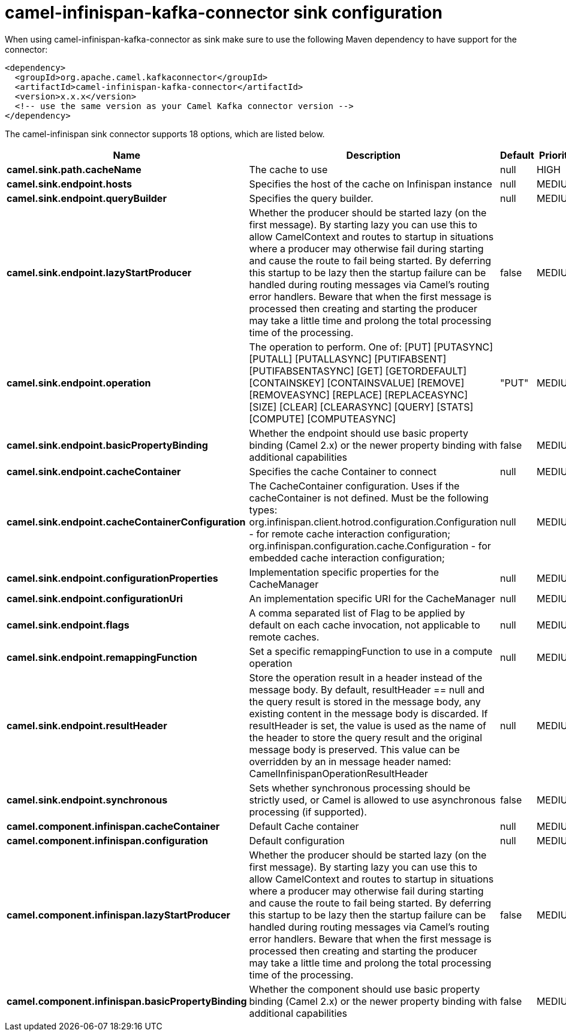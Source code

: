 // kafka-connector options: START
[[camel-infinispan-kafka-connector-sink]]
= camel-infinispan-kafka-connector sink configuration

When using camel-infinispan-kafka-connector as sink make sure to use the following Maven dependency to have support for the connector:

[source,xml]
----
<dependency>
  <groupId>org.apache.camel.kafkaconnector</groupId>
  <artifactId>camel-infinispan-kafka-connector</artifactId>
  <version>x.x.x</version>
  <!-- use the same version as your Camel Kafka connector version -->
</dependency>
----


The camel-infinispan sink connector supports 18 options, which are listed below.



[width="100%",cols="2,5,^1,2",options="header"]
|===
| Name | Description | Default | Priority
| *camel.sink.path.cacheName* | The cache to use | null | HIGH
| *camel.sink.endpoint.hosts* | Specifies the host of the cache on Infinispan instance | null | MEDIUM
| *camel.sink.endpoint.queryBuilder* | Specifies the query builder. | null | MEDIUM
| *camel.sink.endpoint.lazyStartProducer* | Whether the producer should be started lazy (on the first message). By starting lazy you can use this to allow CamelContext and routes to startup in situations where a producer may otherwise fail during starting and cause the route to fail being started. By deferring this startup to be lazy then the startup failure can be handled during routing messages via Camel's routing error handlers. Beware that when the first message is processed then creating and starting the producer may take a little time and prolong the total processing time of the processing. | false | MEDIUM
| *camel.sink.endpoint.operation* | The operation to perform. One of: [PUT] [PUTASYNC] [PUTALL] [PUTALLASYNC] [PUTIFABSENT] [PUTIFABSENTASYNC] [GET] [GETORDEFAULT] [CONTAINSKEY] [CONTAINSVALUE] [REMOVE] [REMOVEASYNC] [REPLACE] [REPLACEASYNC] [SIZE] [CLEAR] [CLEARASYNC] [QUERY] [STATS] [COMPUTE] [COMPUTEASYNC] | "PUT" | MEDIUM
| *camel.sink.endpoint.basicPropertyBinding* | Whether the endpoint should use basic property binding (Camel 2.x) or the newer property binding with additional capabilities | false | MEDIUM
| *camel.sink.endpoint.cacheContainer* | Specifies the cache Container to connect | null | MEDIUM
| *camel.sink.endpoint.cacheContainerConfiguration* | The CacheContainer configuration. Uses if the cacheContainer is not defined. Must be the following types: org.infinispan.client.hotrod.configuration.Configuration - for remote cache interaction configuration; org.infinispan.configuration.cache.Configuration - for embedded cache interaction configuration; | null | MEDIUM
| *camel.sink.endpoint.configurationProperties* | Implementation specific properties for the CacheManager | null | MEDIUM
| *camel.sink.endpoint.configurationUri* | An implementation specific URI for the CacheManager | null | MEDIUM
| *camel.sink.endpoint.flags* | A comma separated list of Flag to be applied by default on each cache invocation, not applicable to remote caches. | null | MEDIUM
| *camel.sink.endpoint.remappingFunction* | Set a specific remappingFunction to use in a compute operation | null | MEDIUM
| *camel.sink.endpoint.resultHeader* | Store the operation result in a header instead of the message body. By default, resultHeader == null and the query result is stored in the message body, any existing content in the message body is discarded. If resultHeader is set, the value is used as the name of the header to store the query result and the original message body is preserved. This value can be overridden by an in message header named: CamelInfinispanOperationResultHeader | null | MEDIUM
| *camel.sink.endpoint.synchronous* | Sets whether synchronous processing should be strictly used, or Camel is allowed to use asynchronous processing (if supported). | false | MEDIUM
| *camel.component.infinispan.cacheContainer* | Default Cache container | null | MEDIUM
| *camel.component.infinispan.configuration* | Default configuration | null | MEDIUM
| *camel.component.infinispan.lazyStartProducer* | Whether the producer should be started lazy (on the first message). By starting lazy you can use this to allow CamelContext and routes to startup in situations where a producer may otherwise fail during starting and cause the route to fail being started. By deferring this startup to be lazy then the startup failure can be handled during routing messages via Camel's routing error handlers. Beware that when the first message is processed then creating and starting the producer may take a little time and prolong the total processing time of the processing. | false | MEDIUM
| *camel.component.infinispan.basicPropertyBinding* | Whether the component should use basic property binding (Camel 2.x) or the newer property binding with additional capabilities | false | MEDIUM
|===
// kafka-connector options: END

